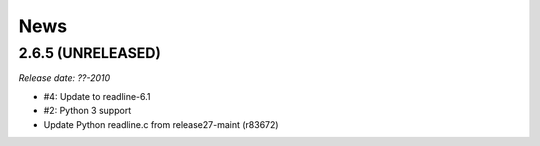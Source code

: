 News
====

2.6.5 (UNRELEASED)
------------------

*Release date: ??-2010*

- #4: Update to readline-6.1
- #2: Python 3 support
- Update Python readline.c from release27-maint (r83672)

